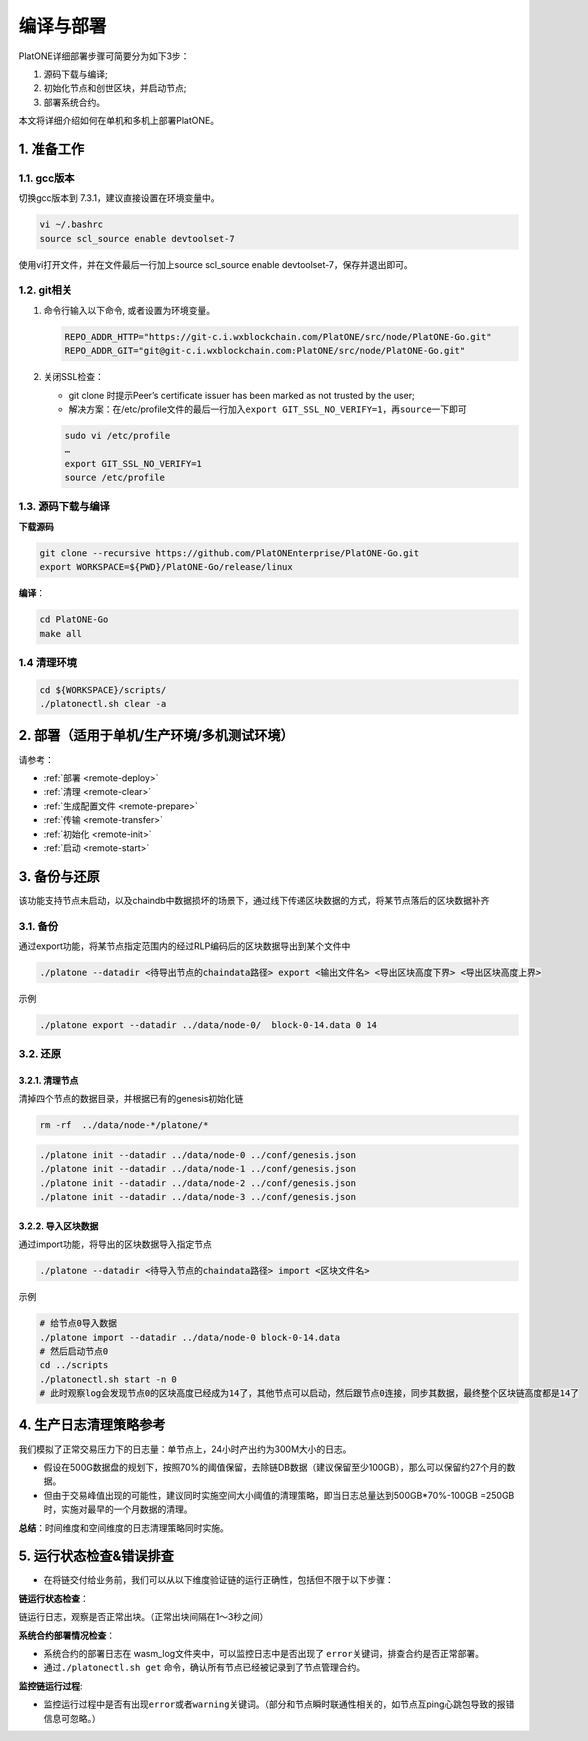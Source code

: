 ==========
编译与部署
==========

PlatONE详细部署步骤可简要分为如下3步：

1) 源码下载与编译;

2) 初始化节点和创世区块，并启动节点;

3) 部署系统合约。

本文将详细介绍如何在单机和多机上部署PlatONE。

1. 准备工作
===========

1.1. gcc版本
^^^^^^^^^^^^

切换gcc版本到 7.3.1，建议直接设置在环境变量中。

.. code:: bash

   vi ~/.bashrc
   source scl_source enable devtoolset-7

使用vi打开文件，并在文件最后一行加上source scl_source enable
devtoolset-7，保存并退出即可。

1.2. git相关
^^^^^^^^^^^^

1) 命令行输入以下命令, 或者设置为环境变量。

   .. code:: bash

      REPO_ADDR_HTTP="https://git-c.i.wxblockchain.com/PlatONE/src/node/PlatONE-Go.git"
      REPO_ADDR_GIT="git@git-c.i.wxblockchain.com:PlatONE/src/node/PlatONE-Go.git"


2) 关闭SSL检查：

   -  git clone 时提示Peer’s certificate issuer has been marked as not trusted by the user; 
  
   - 解决方案：在/etc/profile文件的最后一行加入\ ``export GIT_SSL_NO_VERIFY=1``\ ，再\ ``source``\ 一下即可

   .. code:: bash

      sudo vi /etc/profile
      …
      export GIT_SSL_NO_VERIFY=1
      source /etc/profile

1.3. 源码下载与编译
^^^^^^^^^^^^^^^^^^^


**下载源码**

.. code:: bash

	git clone --recursive https://github.com/PlatONEnterprise/PlatONE-Go.git
	export WORKSPACE=${PWD}/PlatONE-Go/release/linux

**编译**：

.. code:: bash

   cd PlatONE-Go
   make all
   
1.4 清理环境
^^^^^^^^^^^^

.. code:: bash

   cd ${WORKSPACE}/scripts/
   ./platonectl.sh clear -a



2. 部署（适用于单机/生产环境/多机测试环境）
====================================================

请参考：

- :ref:`部署 <remote-deploy>`

- :ref:`清理 <remote-clear>`

- :ref:`生成配置文件 <remote-prepare>`

- :ref:`传输 <remote-transfer>`

- :ref:`初始化 <remote-init>`

- :ref:`启动 <remote-start>`
   
3. 备份与还原
=============

该功能支持节点未启动，以及chaindb中数据损坏的场景下，通过线下传递区块数据的方式，将某节点落后的区块数据补齐

3.1. 备份
^^^^^^^^^

通过export功能，将某节点指定范围内的经过RLP编码后的区块数据导出到某个文件中

.. code:: bash

   ./platone --datadir <待导出节点的chaindata路径> export <输出文件名> <导出区块高度下界> <导出区块高度上界>

示例

.. code:: bash

   ./platone export --datadir ../data/node-0/  block-0-14.data 0 14

3.2. 还原
^^^^^^^^^

3.2.1. 清理节点
---------------

清掉四个节点的数据目录，并根据已有的genesis初始化链

.. code:: bash

   rm -rf  ../data/node-*/platone/*

.. code:: console

   ./platone init --datadir ../data/node-0 ../conf/genesis.json
   ./platone init --datadir ../data/node-1 ../conf/genesis.json
   ./platone init --datadir ../data/node-2 ../conf/genesis.json
   ./platone init --datadir ../data/node-3 ../conf/genesis.json

3.2.2. 导入区块数据
-------------------

通过import功能，将导出的区块数据导入指定节点

.. code:: bash

   ./platone --datadir <待导入节点的chaindata路径> import <区块文件名>

示例

.. code:: bash

   # 给节点0导入数据
   ./platone import --datadir ../data/node-0 block-0-14.data
   # 然后启动节点0
   cd ../scripts
   ./platonectl.sh start -n 0
   # 此时观察log会发现节点0的区块高度已经成为14了，其他节点可以启动，然后跟节点0连接，同步其数据，最终整个区块链高度都是14了

4. 生产日志清理策略参考
=======================

我们模拟了正常交易压力下的日志量：单节点上，24小时产出约为300M大小的日志。

-  假设在500G数据盘的规划下，按照70%的阈值保留，去除链DB数据（建议保留至少100GB），那么可以保留约27个月的数据。

-  但由于交易峰值出现的可能性，建议同时实施空间大小阈值的清理策略，即当日志总量达到500GB*70%-100GB
   =250GB 时，实施对最早的一个月数据的清理。

**总结**：时间维度和空间维度的日志清理策略同时实施。

5. 运行状态检查&错误排查
========================

- 在将链交付给业务前，我们可以从以下维度验证链的运行正确性，包括但不限于以下步骤：

**链运行状态检查**：

链运行日志，观察是否正常出块。（正常出块间隔在1～3秒之间）

**系统合约部署情况检查**：

-  系统合约的部署日志在 wasm_log文件夹中，可以监控日志中是否出现了 \ ``error``\ 关键词，排查合约是否正常部署。

-  通过\ ``./platonectl.sh get`` 命令，确认所有节点已经被记录到了节点管理合约。

**监控链运行过程**:

- 监控运行过程中是否有出现\ ``error``\ 或者\ ``warning``\ 关键词。（部分和节点瞬时联通性相关的，如节点互ping心跳包导致的报错信息可忽略。）
